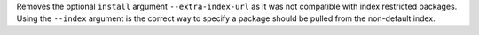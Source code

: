 Removes the optional ``install`` argument ``--extra-index-url`` as it was not compatible with index restricted packages.
Using the ``--index`` argument is the correct way to specify a package should be pulled from the non-default index.
